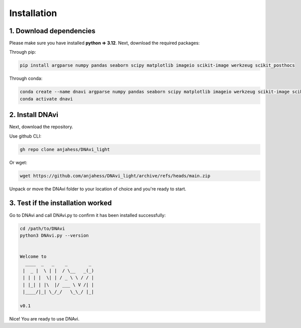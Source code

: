 .. DNAvi documentation master file, created by
   sphinx-quickstart on Thu Jul 24 15:51:52 2025.
   You can adapt this file completely to your liking, but it should at least
   contain the root `toctree` directive.

Installation
===================



1. Download dependencies
^^^^^^^^^^^^^^^^^^

Please make sure you have installed **python => 3.12**. Next, download the required packages:

Through pip:

.. code-block::

       pip install argparse numpy pandas seaborn scipy matplotlib imageio scikit-image werkzeug scikit_posthocs

Through conda:

.. code-block::

    conda create --name dnavi argparse numpy pandas seaborn scipy matplotlib imageio werkzeug scikit-image scikit_posthocs
    conda activate dnavi


2. Install DNAvi
^^^^^^^^^^^^^^^^^^

Next, download the repository.

Use github CLI:

.. code-block::

    gh repo clone anjahess/DNAvi_light

Or wget:

.. code-block::

    wget https://github.com/anjahess/DNAvi_light/archive/refs/heads/main.zip

Unpack or move the DNAvi folder to your location of choice and you're ready to start.


3. Test if the installation worked
^^^^^^^^^^^^^^^^^^

Go to DNAvi and call DNAvi.py to confirm it has been installed successfully:

.. code-block::

   cd /path/to/DNAvi
   python3 DNAvi.py --version


   Welcome to
     ____  _   _    _        _
    |  _ |  \ | |  / \__   _(_)
    | | | |  \| | / _ \ \ / / |
    | |_| | |\  |/ ___ \ V /| |
    |____/|_| \_/_/   \_\_/ |_|

   v0.1


Nice! You are ready to use DNAvi.